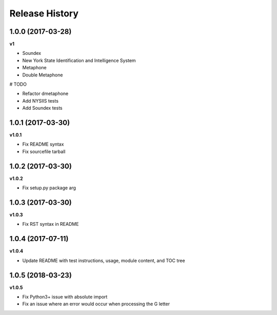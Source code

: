 .. :changelog:

Release History
---------------

1.0.0 (2017-03-28)
+++++++++++++++++++

**v1**

- Soundex
- New York State Identification and Intelligence System
- Metaphone
- Double Metaphone

# TODO

- Refactor dmetaphone
- Add NYSIIS tests
- Add Soundex tests

1.0.1 (2017-03-30)
+++++++++++++++++++

**v1.0.1**

- Fix README syntax
- Fix sourcefile tarball

1.0.2 (2017-03-30)
+++++++++++++++++++

**v1.0.2**

- Fix setup.py package arg

1.0.3 (2017-03-30)
+++++++++++++++++++

**v1.0.3**

- Fix RST syntax in README

1.0.4 (2017-07-11)
+++++++++++++++++++

**v1.0.4**

- Update README with test instructions, usage, module content, and TOC tree

1.0.5 (2018-03-23)
+++++++++++++++++++

**v1.0.5**

- Fix Python3+ issue with absolute import
- Fix an issue where an error would occur when processing the G letter
